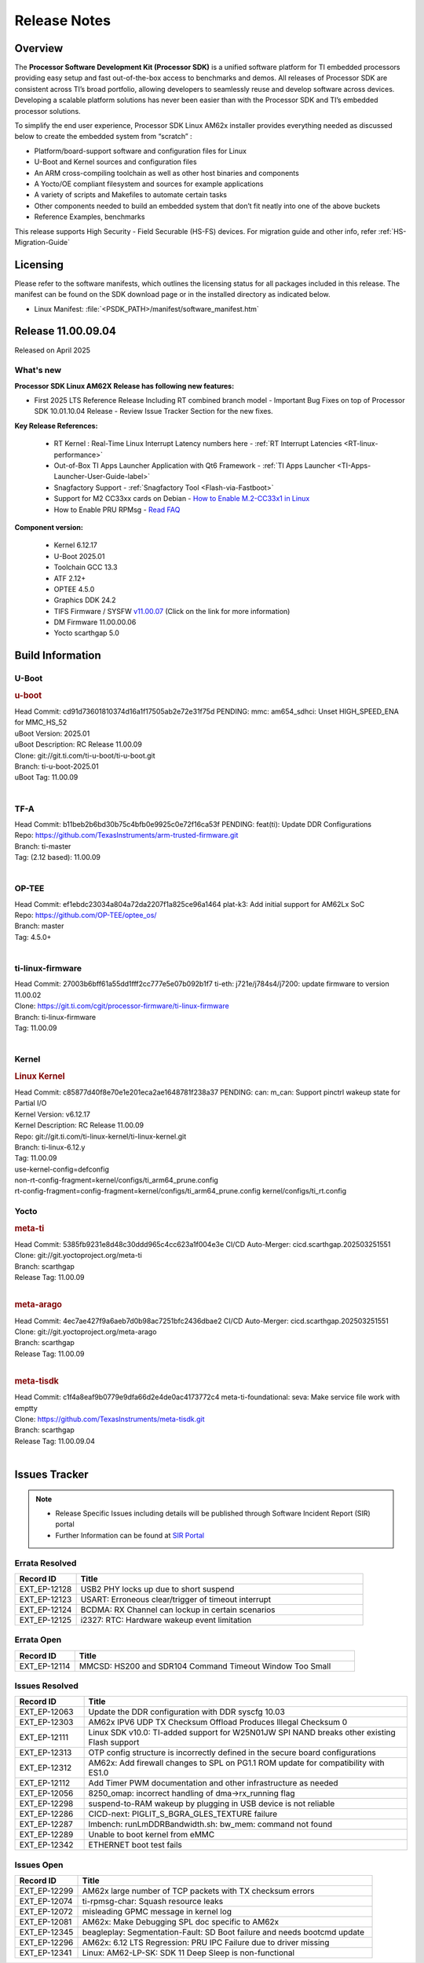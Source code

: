 .. _Release-note-label:

#############
Release Notes
#############

Overview
========

The **Processor Software Development Kit (Processor SDK)** is a unified software platform for TI embedded processors
providing easy setup and fast out-of-the-box access to benchmarks and demos.  All releases of Processor SDK are
consistent across TI’s broad portfolio, allowing developers to seamlessly reuse and develop software across devices.
Developing a scalable platform solutions has never been easier than with the Processor SDK and TI’s embedded processor
solutions.

To simplify the end user experience, Processor SDK Linux AM62x installer provides everything needed as discussed below
to create the embedded system from “scratch” :

-  Platform/board-support software and configuration files for Linux
-  U-Boot and Kernel sources and configuration files
-  An ARM cross-compiling toolchain as well as other host binaries and components
-  A Yocto/OE compliant filesystem and sources for example applications
-  A variety of scripts and Makefiles to automate certain tasks
-  Other components needed to build an embedded system that don’t fit neatly into one of the above buckets
-  Reference Examples, benchmarks

This release supports High Security - Field Securable (HS-FS) devices. For migration guide and other info, refer :ref:`HS-Migration-Guide`

Licensing
=========

Please refer to the software manifests, which outlines the licensing
status for all packages included in this release. The manifest can be
found on the SDK download page or in the installed directory as indicated below.

-  Linux Manifest:  :file:`<PSDK_PATH>/manifest/software_manifest.htm`

Release 11.00.09.04
===================

Released on April 2025

What's new
----------

**Processor SDK Linux AM62X Release has following new features:**

- First 2025 LTS Reference Release Including RT combined branch model
  - Important Bug Fixes on top of Processor SDK 10.01.10.04 Release
  - Review Issue Tracker Section for the new fixes.

**Key Release References:**

  - RT Kernel : Real-Time Linux Interrupt Latency numbers here - :ref:`RT Interrupt Latencies <RT-linux-performance>`
  - Out-of-Box TI Apps Launcher Application with Qt6 Framework - :ref:`TI Apps Launcher <TI-Apps-Launcher-User-Guide-label>`
  - Snagfactory Support - :ref:`Snagfactory Tool <Flash-via-Fastboot>`
  - Support for M2 CC33xx cards on Debian - `How to Enable M.2-CC33x1 in Linux <https://software-dl.ti.com/processor-sdk-linux/esd/AM62X/10_01_10_04_Debian/exports/docs/linux/How_to_Guides/Target/How_To_Enable_M2CC3301_in_linux.html>`__
  - How to Enable PRU RPMsg - `Read FAQ <https://e2e.ti.com/support/processors-group/processors/f/791/t/1494495>`__

**Component version:**

  - Kernel 6.12.17
  - U-Boot 2025.01
  - Toolchain GCC 13.3
  - ATF 2.12+
  - OPTEE 4.5.0
  - Graphics DDK 24.2
  - TIFS Firmware / SYSFW `v11.00.07 <https://software-dl.ti.com/tisci/esd/11_00_07/release_notes/release_notes.html>`__ (Click on the link for more information)
  - DM Firmware 11.00.00.06
  - Yocto scarthgap 5.0


Build Information
=================

.. _u-boot-release-notes:

U-Boot
------

.. rubric:: u-boot
   :name: u-boot

| Head Commit: cd91d73601810374d16a1f17505ab2e72e31f75d PENDING: mmc: am654_sdhci: Unset HIGH_SPEED_ENA for MMC_HS_52
| uBoot Version: 2025.01
| uBoot Description: RC Release 11.00.09
| Clone: git://git.ti.com/ti-u-boot/ti-u-boot.git
| Branch: ti-u-boot-2025.01
| uBoot Tag: 11.00.09
|

.. _tf-a-release-notes:

TF-A
----
| Head Commit: b11beb2b6bd30b75c4bfb0e9925c0e72f16ca53f PENDING: feat(ti): Update DDR Configurations
| Repo: https://github.com/TexasInstruments/arm-trusted-firmware.git
| Branch: ti-master
| Tag: (2.12 based): 11.00.09
|

.. _optee-release-notes:

OP-TEE
------
| Head Commit: ef1ebdc23034a804a72da2207f1a825ce96a1464 plat-k3: Add initial support for AM62Lx SoC
| Repo: https://github.com/OP-TEE/optee_os/
| Branch: master
| Tag: 4.5.0+
|

.. _ti-linux-fw-release-notes:

ti-linux-firmware
-----------------
| Head Commit: 27003b6bff61a55dd1fff2cc777e5e07b092b1f7 ti-eth: j721e/j784s4/j7200: update firmware to version 11.00.02
| Clone: https://git.ti.com/cgit/processor-firmware/ti-linux-firmware
| Branch: ti-linux-firmware
| Tag: 11.00.09
|

Kernel
------
.. rubric:: Linux Kernel
   :name: linux-kernel

| Head Commit: c85877d40f8e70e1e201eca2ae1648781f238a37 PENDING: can: m_can: Support pinctrl wakeup state for Partial I/O
| Kernel Version: v6.12.17
| Kernel Description: RC Release 11.00.09

| Repo: git://git.ti.com/ti-linux-kernel/ti-linux-kernel.git
| Branch: ti-linux-6.12.y
| Tag: 11.00.09
| use-kernel-config=defconfig
| non-rt-config-fragment=kernel/configs/ti_arm64_prune.config
| rt-config-fragment=config-fragment=kernel/configs/ti_arm64_prune.config kernel/configs/ti_rt.config


Yocto
-----
.. rubric:: meta-ti
   :name: meta-ti

| Head Commit: 5385fb9231e8d48c30ddd965c4cc623a1f004e3e CI/CD Auto-Merger: cicd.scarthgap.202503251551

| Clone: git://git.yoctoproject.org/meta-ti
| Branch: scarthgap
| Release Tag: 11.00.09
|

.. rubric:: meta-arago
   :name: meta-arago

| Head Commit: 4ec7ae427f9a6aeb7d0b98ac7251bfc2436dbae2 CI/CD Auto-Merger: cicd.scarthgap.202503251551

| Clone: git://git.yoctoproject.org/meta-arago
| Branch: scarthgap
| Release Tag: 11.00.09
|

.. rubric:: meta-tisdk
   :name: meta-tisdk

| Head Commit: c1f4a8eaf9b0779e9dfa66d2e4de0ac4173772c4 meta-ti-foundational: seva: Make service file work with emptty

| Clone: https://github.com/TexasInstruments/meta-tisdk.git
| Branch: scarthgap
| Release Tag: 11.00.09.04
|


Issues Tracker
==============

.. note::

    - Release Specific Issues including details will be published through Software Incident Report (SIR) portal

    - Further Information can be found at `SIR Portal <https://sir.ext.ti.com/>`_

Errata Resolved
---------------
.. csv-table::
   :header: "Record ID", "Title"
   :widths: 15, 70

   "EXT_EP-12128","USB2 PHY locks up due to short suspend"
   "EXT_EP-12123","USART: Erroneous clear/trigger of timeout interrupt"
   "EXT_EP-12124","BCDMA: RX Channel can lockup in certain scenarios"
   "EXT_EP-12125","i2327: RTC: Hardware wakeup event limitation"

Errata Open
-----------
.. csv-table::
   :header: "Record ID", "Title"
   :widths: 15, 70

   "EXT_EP-12114","MMCSD: HS200 and SDR104 Command Timeout Window Too Small"

Issues Resolved
---------------
.. csv-table::
   :header: "Record ID", "Title"
   :widths: 15, 70

   "EXT_EP-12063","Update the DDR configuration with DDR syscfg 10.03"
   "EXT_EP-12303","AM62x IPV6 UDP TX Checksum Offload Produces Illegal Checksum 0"
   "EXT_EP-12111","Linux SDK v10.0: TI-added support for W25N01JW SPI NAND breaks other existing Flash support"
   "EXT_EP-12313","OTP config structure is incorrectly defined in the secure board configurations"
   "EXT_EP-12312","AM62x: Add firewall changes to SPL on PG1.1 ROM update for compatibility with ES1.0"
   "EXT_EP-12112","Add Timer PWM documentation and other infrastructure as needed"
   "EXT_EP-12056","8250_omap: incorrect handling of dma->rx_running flag"
   "EXT_EP-12298","suspend-to-RAM wakeup by plugging in USB device is not reliable"
   "EXT_EP-12286","CICD-next: PIGLIT_S_BGRA_GLES_TEXTURE failure"
   "EXT_EP-12287","lmbench: runLmDDRBandwidth.sh: bw_mem: command not found"
   "EXT_EP-12289","Unable to boot kernel from eMMC"
   "EXT_EP-12342","ETHERNET boot test fails"

Issues Open
-----------
.. csv-table::
   :header: "Record ID", "Title"
   :widths: 15, 70

   "EXT_EP-12299","AM62x large number of TCP packets with TX checksum errors"
   "EXT_EP-12074","ti-rpmsg-char: Squash resource leaks"
   "EXT_EP-12072","misleading GPMC message in kernel log"
   "EXT_EP-12081","AM62x: Make Debugging SPL doc specific to AM62x"
   "EXT_EP-12345","beagleplay: Segmentation-Fault: SD Boot failure and needs bootcmd update"
   "EXT_EP-12296","AM62x: 6.12 LTS Regression: PRU IPC Failure due to driver missing"
   "EXT_EP-12341","Linux: AM62-LP-SK: SDK 11 Deep Sleep is non-functional"

